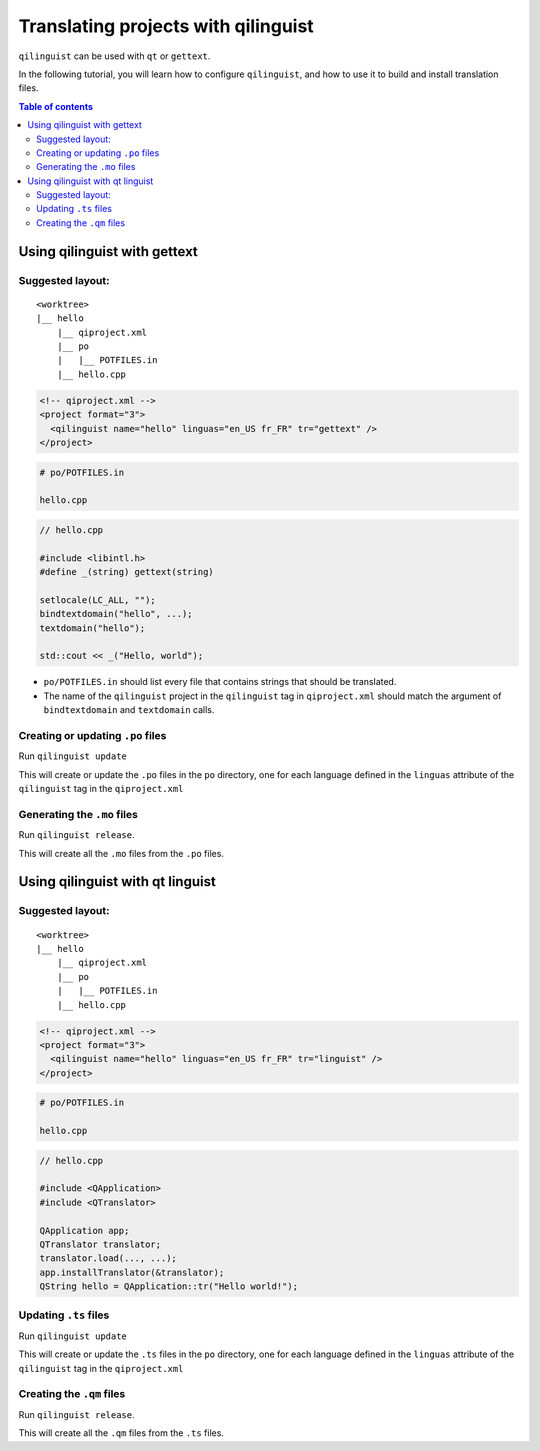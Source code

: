 .. _qilinguist-tutorial:

Translating projects with qilinguist
====================================

``qilinguist`` can be used with ``qt`` or ``gettext``.

In the following tutorial, you will learn how to configure
``qilinguist``, and how to use it to build and install translation
files.

.. contents:: Table of contents
  :depth: 2

Using qilinguist with gettext
-----------------------------


Suggested layout:
+++++++++++++++++

::

  <worktree>
  |__ hello
      |__ qiproject.xml
      |__ po
      |   |__ POTFILES.in
      |__ hello.cpp

.. code-block:: xml

  <!-- qiproject.xml -->
  <project format="3">
    <qilinguist name="hello" linguas="en_US fr_FR" tr="gettext" />
  </project>

.. code-block:: bash

  # po/POTFILES.in

  hello.cpp

.. code-block:: cpp

  // hello.cpp

  #include <libintl.h>
  #define _(string) gettext(string)

  setlocale(LC_ALL, "");
  bindtextdomain("hello", ...);
  textdomain("hello");

  std::cout << _("Hello, world");

* ``po/POTFILES.in`` should list every file that contains strings that should be
  translated.

* The name of the ``qilinguist`` project in the ``qilinguist`` tag in ``qiproject.xml``
  should match the argument of ``bindtextdomain`` and ``textdomain`` calls.


Creating or updating ``.po`` files
+++++++++++++++++++++++++++++++++++

Run ``qilinguist update``

This will create or update the ``.po`` files in
the ``po`` directory, one for each language defined in the
``linguas`` attribute of the ``qilinguist`` tag in the ``qiproject.xml``

Generating the ``.mo`` files
++++++++++++++++++++++++++++

Run ``qilinguist release``.

This will create all the ``.mo`` files from the ``.po`` files.



Using qilinguist with qt linguist
----------------------------------

Suggested layout:
+++++++++++++++++

::

  <worktree>
  |__ hello
      |__ qiproject.xml
      |__ po
      |   |__ POTFILES.in
      |__ hello.cpp

.. code-block:: xml

  <!-- qiproject.xml -->
  <project format="3">
    <qilinguist name="hello" linguas="en_US fr_FR" tr="linguist" />
  </project>

.. code-block:: bash

  # po/POTFILES.in

  hello.cpp

.. code-block:: cpp

  // hello.cpp

  #include <QApplication>
  #include <QTranslator>

  QApplication app;
  QTranslator translator;
  translator.load(..., ...);
  app.installTranslator(&translator);
  QString hello = QApplication::tr("Hello world!");

Updating ``.ts`` files
++++++++++++++++++++++

Run ``qilinguist update``

This will create or update the ``.ts`` files in
the ``po`` directory, one for each language defined in the
``linguas`` attribute of the ``qilinguist`` tag in the ``qiproject.xml``

Creating the ``.qm`` files
+++++++++++++++++++++++++++

Run ``qilinguist release``.

This will create all the ``.qm`` files from the ``.ts`` files.
